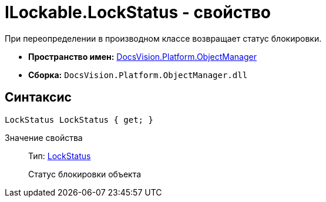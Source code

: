 = ILockable.LockStatus - свойство

При переопределении в производном классе возвращает статус блокировки.

* *Пространство имен:* xref:api/DocsVision/Platform/ObjectManager/ObjectManager_NS.adoc[DocsVision.Platform.ObjectManager]
* *Сборка:* `DocsVision.Platform.ObjectManager.dll`

== Синтаксис

[source,csharp]
----
LockStatus LockStatus { get; }
----

Значение свойства::
Тип: xref:api/DocsVision/Platform/ObjectManager/LockStatus_EN.adoc[LockStatus]
+
Статус блокировки объекта

